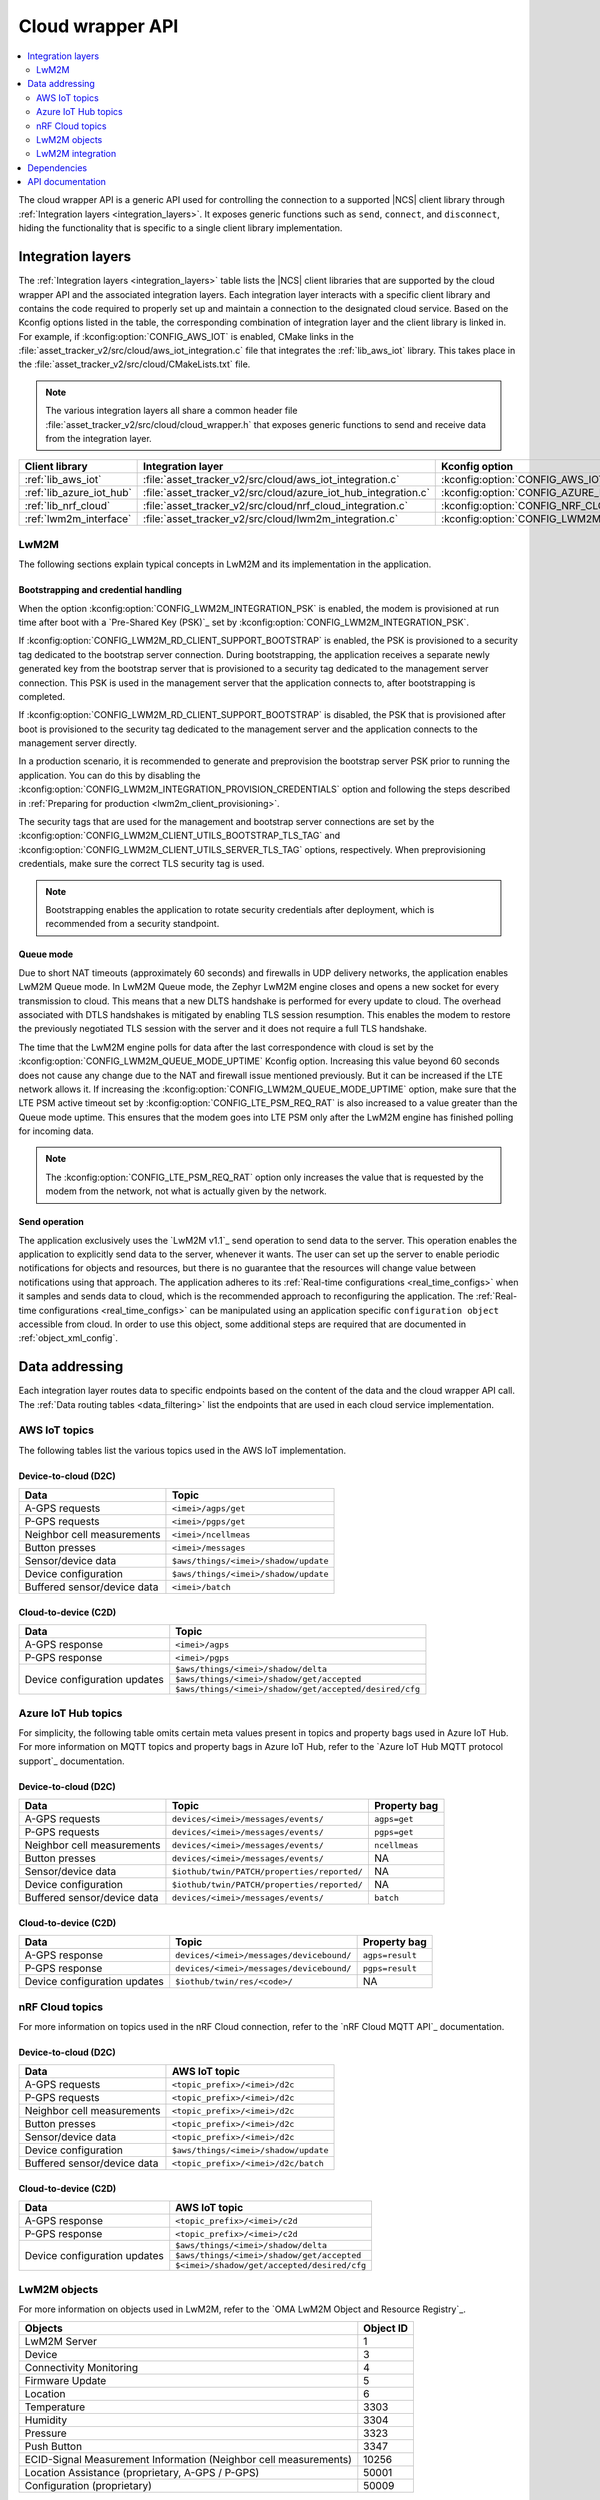 .. _api_cloud_wrapper:

Cloud wrapper API
#################

.. contents::
   :local:
   :depth: 2

The cloud wrapper API is a generic API used for controlling the connection to a supported |NCS| client library through :ref:`Integration layers <integration_layers>`.
It exposes generic functions such as ``send``, ``connect``, and ``disconnect``, hiding the functionality that is specific to a single client library implementation.

Integration layers
******************

The :ref:`Integration layers <integration_layers>` table lists the |NCS| client libraries that are supported by the cloud wrapper API and the associated integration layers.
Each integration layer interacts with a specific client library and contains the code required to properly set up and maintain a connection to the designated cloud service.
Based on the Kconfig options listed in the table, the corresponding combination of integration layer and the client library is linked in.
For example, if :kconfig:option:`CONFIG_AWS_IOT` is enabled, CMake links in the :file:`asset_tracker_v2/src/cloud/aws_iot_integration.c` file that integrates the :ref:`lib_aws_iot` library.
This takes place in the :file:`asset_tracker_v2/src/cloud/CMakeLists.txt` file.

.. note::
   The various integration layers all share a common header file :file:`asset_tracker_v2/src/cloud/cloud_wrapper.h` that exposes generic functions to send and receive data from the integration layer.

.. _integration_layers:

+-----------------------------+------------------------------------------------------------------+--------------------------------------------+
| Client library              | Integration layer                                                | Kconfig option                             |
+=============================+==================================================================+============================================+
| :ref:`lib_aws_iot`          |   :file:`asset_tracker_v2/src/cloud/aws_iot_integration.c`       | :kconfig:option:`CONFIG_AWS_IOT`           |
+-----------------------------+------------------------------------------------------------------+--------------------------------------------+
| :ref:`lib_azure_iot_hub`    |   :file:`asset_tracker_v2/src/cloud/azure_iot_hub_integration.c` | :kconfig:option:`CONFIG_AZURE_IOT_HUB`     |
+-----------------------------+------------------------------------------------------------------+--------------------------------------------+
| :ref:`lib_nrf_cloud`        |   :file:`asset_tracker_v2/src/cloud/nrf_cloud_integration.c`     | :kconfig:option:`CONFIG_NRF_CLOUD_MQTT`    |
+-----------------------------+------------------------------------------------------------------+--------------------------------------------+
| :ref:`lwm2m_interface`      |   :file:`asset_tracker_v2/src/cloud/lwm2m_integration.c`         | :kconfig:option:`CONFIG_LWM2M_INTEGRATION` |
+-----------------------------+------------------------------------------------------------------+--------------------------------------------+

.. _lwm2m_integration_details:

LwM2M
=====

The following sections explain typical concepts in LwM2M and its implementation in the application.

Bootstrapping and credential handling
-------------------------------------

When the option :kconfig:option:`CONFIG_LWM2M_INTEGRATION_PSK` is enabled, the modem is provisioned at run time after boot with a `Pre-Shared Key (PSK)`_ set by :kconfig:option:`CONFIG_LWM2M_INTEGRATION_PSK`.

If :kconfig:option:`CONFIG_LWM2M_RD_CLIENT_SUPPORT_BOOTSTRAP` is enabled, the PSK is provisioned to a security tag dedicated to the bootstrap server connection.
During bootstrapping, the application receives a separate newly generated key from the bootstrap server that is provisioned to a security tag dedicated to the management server connection.
This PSK is used in the management server that the application connects to, after bootstrapping is completed.

If :kconfig:option:`CONFIG_LWM2M_RD_CLIENT_SUPPORT_BOOTSTRAP` is disabled, the PSK that is provisioned after boot is provisioned to the security tag dedicated to the management server and the application connects to the management server directly.

In a production scenario, it is recommended to generate and preprovision the bootstrap server PSK prior to running the application.
You can do this by disabling the :kconfig:option:`CONFIG_LWM2M_INTEGRATION_PROVISION_CREDENTIALS` option and following the steps described in :ref:`Preparing for production <lwm2m_client_provisioning>`.

The security tags that are used for the management and bootstrap server connections are set by the :kconfig:option:`CONFIG_LWM2M_CLIENT_UTILS_BOOTSTRAP_TLS_TAG` and :kconfig:option:`CONFIG_LWM2M_CLIENT_UTILS_SERVER_TLS_TAG` options, respectively.
When preprovisioning credentials, make sure the correct TLS security tag is used.

.. note::
   Bootstrapping enables the application to rotate security credentials after deployment, which is recommended from a security standpoint.

Queue mode
----------

Due to short NAT timeouts (approximately 60 seconds) and firewalls in UDP delivery networks, the application enables LwM2M Queue mode.
In LwM2M Queue mode, the Zephyr LwM2M engine closes and opens a new socket for every transmission to cloud.
This means that a new DLTS handshake is performed for every update to cloud.
The overhead associated with DTLS handshakes is mitigated by enabling TLS session resumption.
This enables the modem to restore the previously negotiated TLS session with the server and it does not require a full TLS handshake.

The time that the LwM2M engine polls for data after the last correspondence with cloud is set by the :kconfig:option:`CONFIG_LWM2M_QUEUE_MODE_UPTIME` Kconfig option.
Increasing this value beyond 60 seconds does not cause any change due to the NAT and firewall issue mentioned previously.
But it can be increased if the LTE network allows it.
If increasing the :kconfig:option:`CONFIG_LWM2M_QUEUE_MODE_UPTIME` option, make sure that the LTE PSM active timeout set by :kconfig:option:`CONFIG_LTE_PSM_REQ_RAT` is also increased to a value greater than the Queue mode uptime.
This ensures that the modem goes into LTE PSM only after the LwM2M engine has finished polling for incoming data.

.. note::

   The :kconfig:option:`CONFIG_LTE_PSM_REQ_RAT` option only increases the value that is requested by the modem from the network, not what is actually given by the network.

Send operation
--------------

The application exclusively uses the `LwM2M v1.1`_ send operation to send data to the server.
This operation enables the application to explicitly send data to the server, whenever it wants.
The user can set up the server to enable periodic notifications for objects and resources, but there is no guarantee that the resources will change value between notifications using that approach.
The application adheres to its :ref:`Real-time configurations <real_time_configs>` when it samples and sends data to cloud, which is the recommended approach to reconfiguring the application.
The :ref:`Real-time configurations <real_time_configs>` can be manipulated using an application specific ``configuration object`` accessible from cloud.
In order to use this object, some additional steps are required that are documented in :ref:`object_xml_config`.

Data addressing
***************

Each integration layer routes data to specific endpoints based on the content of the data and the cloud wrapper API call.
The :ref:`Data routing tables <data_filtering>` list the endpoints that are used in each cloud service implementation.

.. _data_filtering:

AWS IoT topics
==============

The following tables list the various topics used in the AWS IoT implementation.

Device-to-cloud (D2C)
---------------------

+------------------------------+--------------------------------------------------------+
|              Data            |            Topic                                       |
+==============================+========================================================+
| A-GPS requests               | ``<imei>/agps/get``                                    |
+------------------------------+--------------------------------------------------------+
| P-GPS requests               | ``<imei>/pgps/get``                                    |
+------------------------------+--------------------------------------------------------+
| Neighbor cell measurements   | ``<imei>/ncellmeas``                                   |
+------------------------------+--------------------------------------------------------+
| Button presses               | ``<imei>/messages``                                    |
+------------------------------+--------------------------------------------------------+
| Sensor/device data           | ``$aws/things/<imei>/shadow/update``                   |
+------------------------------+--------------------------------------------------------+
| Device configuration         | ``$aws/things/<imei>/shadow/update``                   |
+------------------------------+--------------------------------------------------------+
| Buffered sensor/device data  | ``<imei>/batch``                                       |
+------------------------------+--------------------------------------------------------+

Cloud-to-device (C2D)
---------------------

+------------------------------+--------------------------------------------------------+
|              Data            |            Topic                                       |
+==============================+========================================================+
| A-GPS response               | ``<imei>/agps``                                        |
+------------------------------+--------------------------------------------------------+
| P-GPS response               | ``<imei>/pgps``                                        |
+------------------------------+--------------------------------------------------------+
| Device configuration updates | ``$aws/things/<imei>/shadow/delta``                    |
|                              +--------------------------------------------------------+
|                              | ``$aws/things/<imei>/shadow/get/accepted``             |
|                              +--------------------------------------------------------+
|                              | ``$aws/things/<imei>/shadow/get/accepted/desired/cfg`` |
+------------------------------+--------------------------------------------------------+

Azure IoT Hub topics
====================

For simplicity, the following table omits certain meta values present in topics and property bags used in Azure IoT Hub.
For more information on MQTT topics and property bags in Azure IoT Hub, refer to the `Azure IoT Hub MQTT protocol support`_ documentation.

Device-to-cloud (D2C)
---------------------

+------------------------------+---------------------------------------------+--------------+
|               Data           |             Topic                           | Property bag |
+==============================+=============================================+==============+
| A-GPS requests               | ``devices/<imei>/messages/events/``         | ``agps=get`` |
+------------------------------+---------------------------------------------+--------------+
| P-GPS requests               | ``devices/<imei>/messages/events/``         | ``pgps=get`` |
+------------------------------+---------------------------------------------+--------------+
| Neighbor cell measurements   | ``devices/<imei>/messages/events/``         | ``ncellmeas``|
+------------------------------+---------------------------------------------+--------------+
| Button presses               | ``devices/<imei>/messages/events/``         |     NA       |
+------------------------------+---------------------------------------------+--------------+
| Sensor/device data           | ``$iothub/twin/PATCH/properties/reported/`` |     NA       |
+------------------------------+---------------------------------------------+--------------+
| Device configuration         | ``$iothub/twin/PATCH/properties/reported/`` |     NA       |
+------------------------------+---------------------------------------------+--------------+
| Buffered sensor/device data  | ``devices/<imei>/messages/events/``         | ``batch``    |
+------------------------------+---------------------------------------------+--------------+

Cloud-to-device (C2D)
---------------------

+------------------------------+------------------------------------------+----------------+
|               Data           |             Topic                        | Property bag   |
+==============================+==========================================+================+
| A-GPS response               | ``devices/<imei>/messages/devicebound/`` | ``agps=result``|
+------------------------------+------------------------------------------+----------------+
| P-GPS response               | ``devices/<imei>/messages/devicebound/`` | ``pgps=result``|
+------------------------------+------------------------------------------+----------------+
| Device configuration updates | ``$iothub/twin/res/<code>/``             |      NA        |
+------------------------------+------------------------------------------+----------------+

nRF Cloud topics
================

For more information on topics used in the nRF Cloud connection, refer to the `nRF Cloud MQTT API`_ documentation.

Device-to-cloud (D2C)
---------------------

+------------------------------+----------------------------------------------------+
|              Data            |            AWS IoT topic                           |
+==============================+====================================================+
| A-GPS requests               | ``<topic_prefix>/<imei>/d2c``                      |
+------------------------------+----------------------------------------------------+
| P-GPS requests               | ``<topic_prefix>/<imei>/d2c``                      |
+------------------------------+----------------------------------------------------+
| Neighbor cell measurements   | ``<topic_prefix>/<imei>/d2c``                      |
+------------------------------+----------------------------------------------------+
| Button presses               | ``<topic_prefix>/<imei>/d2c``                      |
+------------------------------+----------------------------------------------------+
| Sensor/device data           | ``<topic_prefix>/<imei>/d2c``                      |
+------------------------------+----------------------------------------------------+
| Device configuration         | ``$aws/things/<imei>/shadow/update``               |
+------------------------------+----------------------------------------------------+
| Buffered sensor/device data  | ``<topic_prefix>/<imei>/d2c/batch``                |
+------------------------------+----------------------------------------------------+

Cloud-to-device (C2D)
---------------------

+------------------------------+----------------------------------------------------+
|              Data            |            AWS IoT topic                           |
+==============================+====================================================+
| A-GPS response               | ``<topic_prefix>/<imei>/c2d``                      |
+------------------------------+----------------------------------------------------+
| P-GPS response               | ``<topic_prefix>/<imei>/c2d``                      |
+------------------------------+----------------------------------------------------+
| Device configuration updates | ``$aws/things/<imei>/shadow/delta``                |
|                              +----------------------------------------------------+
|                              | ``$aws/things/<imei>/shadow/get/accepted``         |
|                              +----------------------------------------------------+
|                              | ``$<imei>/shadow/get/accepted/desired/cfg``        |
+------------------------------+----------------------------------------------------+

LwM2M objects
=============

For more information on objects used in LwM2M, refer to the `OMA LwM2M Object and Resource Registry`_.

+------------------------------------------------------------------+----------------------+
|              Objects                                             |            Object ID |
+==================================================================+======================+
| LwM2M Server                                                     | 1                    |
+------------------------------------------------------------------+----------------------+
| Device                                                           | 3                    |
+------------------------------------------------------------------+----------------------+
| Connectivity Monitoring                                          | 4                    |
+------------------------------------------------------------------+----------------------+
| Firmware Update                                                  | 5                    |
+------------------------------------------------------------------+----------------------+
| Location                                                         | 6                    |
+------------------------------------------------------------------+----------------------+
| Temperature                                                      | 3303                 |
+------------------------------------------------------------------+----------------------+
| Humidity                                                         | 3304                 |
+------------------------------------------------------------------+----------------------+
| Pressure                                                         | 3323                 |
+------------------------------------------------------------------+----------------------+
| Push Button                                                      | 3347                 |
+------------------------------------------------------------------+----------------------+
| ECID-Signal Measurement Information (Neighbor cell measurements) | 10256                |
+------------------------------------------------------------------+----------------------+
| Location Assistance (proprietary, A-GPS / P-GPS)                 | 50001                |
+------------------------------------------------------------------+----------------------+
| Configuration (proprietary)                                      | 50009                |
+------------------------------------------------------------------+----------------------+

.. _object_xml_config:

Uploading XML definition for configuration object
-------------------------------------------------

The application defines a proprietary ``Configuration object`` that the LwM2M server needs to be made aware of to enable the manipulation of its resources using the web console.
If you are using `Coiote Device Management`_, complete the following steps to add the LwM2M object definition:

1. Open `Coiote Device Management server`_.
#. Click the device inventory icon (second icon from the top) in the left pane in the UI.

   .. figure:: /images/coiote_device_mgmt_server_ui.png
      :alt: Coiote Device Management Server UI

      Coiote Device Management Server UI

#. Locate your Device ID and click on :guilabel:`Management`.
#. Click :guilabel:`Objects` in the left vertical tabs section.
#. Click :guilabel:`Add new LwM2M object definition`.
#. Upload the file :file:`nrf/applications/asset_tracker_v2/src/cloud/lwm2m_integration/config_object_descript.xml` or copy and paste the contents of the file to the textbox.
#. Click :guilabel:`Import`, :guilabel:`Refresh data model` and :guilabel:`Yes, execute task now`.

After completing the previous steps, the configuration object is detected in the console and you can set the different resources in the object.
These resources configure the real-time behavior of the application and maps directly to the configurations listed in :ref:`Real-time configurations <real_time_configs>`.

LwM2M integration
=================

Currently, the LwM2M integration does not have support for the following scenarios:

* Sending of batched data.
* Downloading of P-GPS data. This is under development and will be made available through `Coiote Device Management`_.

Dependencies
************

This module uses the following |NCS| libraries and drivers:

* :ref:`lib_nrf_cloud`
* :ref:`lib_aws_iot`
* :ref:`lib_azure_iot_hub`
* :ref:`lib_lwm2m_client_utils`
* :ref:`lwm2m_interface`

API documentation
*****************

| Header file: :file:`asset_tracker_v2/src/cloud/cloud_wrapper.h`
| Source files: :file:`asset_tracker_v2/src/cloud/nrf_cloud_integration.c`
                :file:`asset_tracker_v2/src/cloud/aws_iot_integration.c`
                :file:`asset_tracker_v2/src/cloud/azure_iot_hub_integration.c`
                :file:`asset_tracker_v2/src/cloud/lwm2m_integration.c`

.. doxygengroup:: cloud_wrapper
   :project: nrf
   :members:
